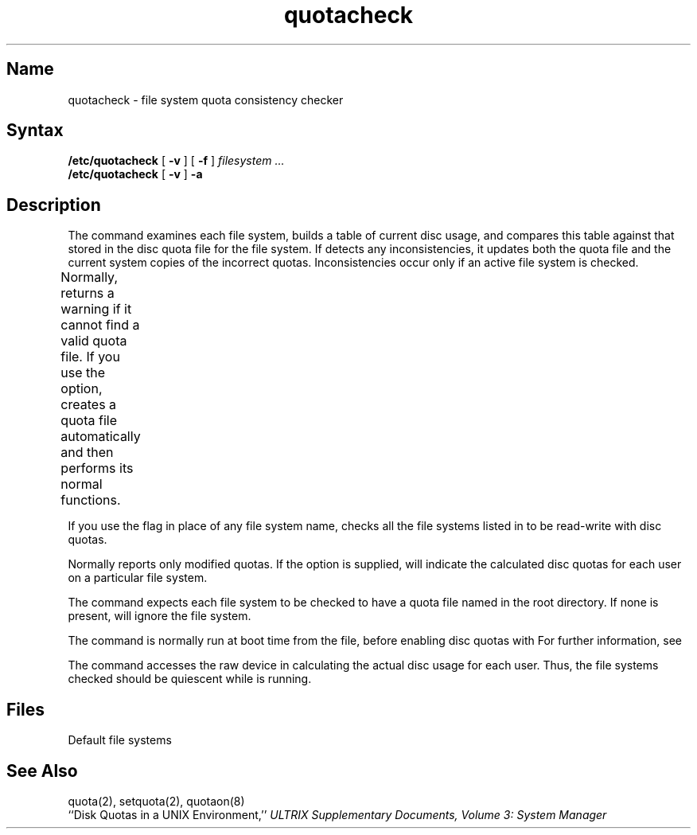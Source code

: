 .\" SCCSID: @(#)quotacheck.8	8.1	9/11/90
.TH quotacheck 8 
.SH Name
quotacheck \- file system quota consistency checker
.SH Syntax
.B /etc/quotacheck
[
.B \-v
] [
.B \-f
]
.I filesystem ...
.br
.B /etc/quotacheck
[
.B \-v
]
.B \-a
.SH Description
.NXR "quotacheck command"
.NXAM "quotacheck command" "quota system call"
.NXAM "quotacheck command" "setquota system call"
.NXA "quotacheck command" "quotaon command"
.NXA "quotacheck command" "repquota command"
.NXR "disk quota" "checking"
The
.PN quotacheck
command examines each file system,
builds a table of current disc usage,
and compares this table against that stored
in the disc quota file for the file system.
If 
.PN quotacheck 
detects any inconsistencies, it updates both the
quota file and the current system copies of the
incorrect quotas.  Inconsistencies occur only
if an active file system is checked.
.PP 			
Normally, 
.PN quotacheck
returns a warning if it cannot find a
valid quota file.  If you use the 
.PN \-f 
option, 
.PN quotacheck 
creates a quota file automatically and
then performs its normal functions.	
.PP
If you use the
.PN \-a
flag in place of any file system
name, 
.PN quotacheck
checks all the file systems listed in 
.PN /etc/fstab
to be read-write with disc quotas.
.PP
Normally
.PN quotacheck
reports only modified quotas. If the
.PN \-v
option is supplied,
.PN quotacheck
will indicate the calculated disc quotas for each
user on a particular file system.
.PP
The
.PN quotacheck
command expects each file system to be checked to have a
quota file named
.PN quotas
in the root directory.  If none is present, 
.PN quotacheck
will ignore the file system.
.NXR "quotas file" "quotacheck command and"
.PP
The
.PN quotacheck 
command is normally run at boot time from the 
.PN /etc/rc.local
file, 
before enabling disc quotas with
.MS quotaon 8 .
For further information, see 
.MS rc 8 .
.PP
The
.PN quotacheck
command
accesses the raw device in calculating the actual
disc usage for each user.  Thus, the file systems
checked should be quiescent while
.PN quotacheck
is running.
.SH Files
.TP 15
.PN /etc/fstab
Default file systems
.SH See Also
quota(2), setquota(2), quotaon(8)
.br
``Disk Quotas in a UNIX Environment,'' 
.I "ULTRIX Supplementary Documents, Volume 3: System Manager"
